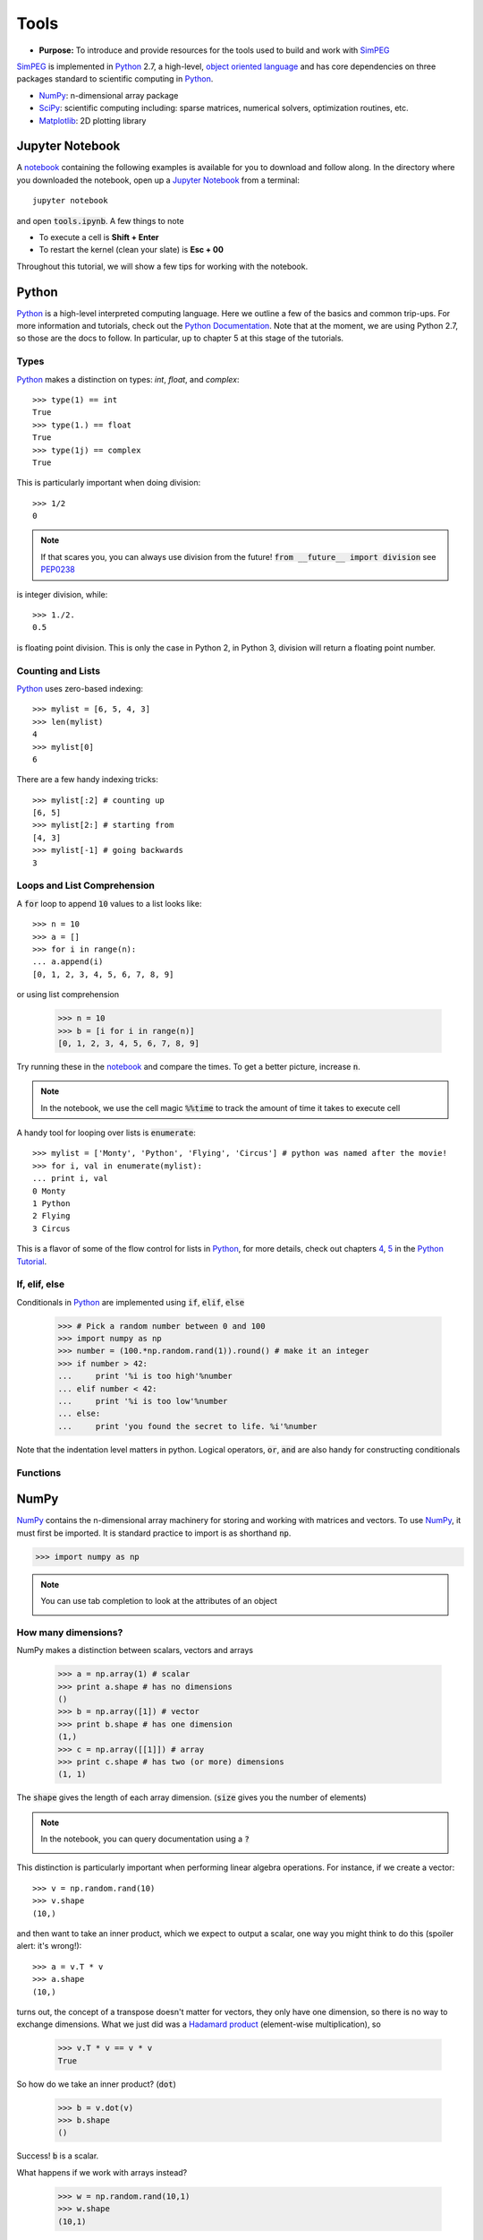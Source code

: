 .. _tools:

Tools
=====

- **Purpose:** To introduce and provide resources for the tools used to build and work with SimPEG_

.. _SimPEG: http://simpeg.xyz

SimPEG_ is implemented in Python_ 2.7, a high-level, `object oriented language <https://docs.python.org/2/tutorial/classes.html>`_
and has core dependencies on three packages standard to scientific
computing in Python_.

- NumPy_: n-dimensional array package
- SciPy_: scientific computing including: sparse matrices, numerical solvers, optimization routines, etc.
- Matplotlib_: 2D plotting library

.. _Python: https://www.python.org/
.. _NumPy: http://www.numpy.org/
.. _SciPy: https://www.scipy.org/
.. _Matplotlib: http://matplotlib.org/
.. _Jupyter Notebook: http://jupyter.org/
.. _notebook: https://github.com/simpeg/tutorials/blob/master/notebooks/tools.ipynb


Jupyter Notebook
----------------

.. image:: http://blog.jupyter.org/content/images/2015/02/jupyter-sq-text.png
    :align: right
    :width: 80

A notebook_ containing the following examples is available for you to download
and follow along. In the directory where you downloaded the notebook, open up
a `Jupyter Notebook`_ from a terminal::

    jupyter notebook

and open :code:`tools.ipynb`. A few things to note

.. image:: ../images/notebookpointers.png
    :align: center
    :width: 90%

- To execute a cell is **Shift + Enter**
- To restart the kernel (clean your slate) is **Esc + 00**

Throughout this tutorial, we will show a few tips for working with the
notebook.

Python
------

.. image:: https://upload.wikimedia.org/wikipedia/commons/thumb/c/c3/Python-logo-notext.svg/220px-Python-logo-notext.svg.png
    :align: right
    :width: 80
    :target: https://www.python.org/

Python_ is a high-level interpreted computing language. Here we outline a few
of the basics and common trip-ups. For more information and tutorials, check
out the `Python Documentation <https://www.python.org/doc/>`_. Note that at
the moment, we are using Python 2.7, so those are the docs to follow. In
particular, up to chapter 5 at this stage of the tutorials.


Types
*****

Python_ makes a distinction on types: `int`, `float`, and `complex`::

    >>> type(1) == int
    True
    >>> type(1.) == float
    True
    >>> type(1j) == complex
    True

This is particularly important when doing division::

    >>> 1/2
    0

.. note::

    If that scares you, you can always use division from the future! :code:`from __future__ import division` see PEP0238_

is integer division, while::

    >>> 1./2.
    0.5

is floating point division. This is only the case in Python 2, in Python 3,
division will return a floating point number.


Counting and Lists
******************

Python_ uses zero-based indexing::

    >>> mylist = [6, 5, 4, 3]
    >>> len(mylist)
    4
    >>> mylist[0]
    6

There are a few handy indexing tricks::

    >>> mylist[:2] # counting up
    [6, 5]
    >>> mylist[2:] # starting from
    [4, 3]
    >>> mylist[-1] # going backwards
    3


Loops and List Comprehension
****************************

A :code:`for` loop to append :code:`10` values to a list looks like::

    >>> n = 10
    >>> a = []
    >>> for i in range(n):
    ... a.append(i)
    [0, 1, 2, 3, 4, 5, 6, 7, 8, 9]

or using list comprehension

    >>> n = 10
    >>> b = [i for i in range(n)]
    [0, 1, 2, 3, 4, 5, 6, 7, 8, 9]

Try running these in the notebook_ and compare the times. To get a better
picture, increase :code:`n`.

.. note::

    In the notebook, we use the cell magic :code:`%%time` to track the amount of
    time it takes to execute cell

A handy tool for looping over lists is :code:`enumerate`::

    >>> mylist = ['Monty', 'Python', 'Flying', 'Circus'] # python was named after the movie!
    >>> for i, val in enumerate(mylist):
    ... print i, val
    0 Monty
    1 Python
    2 Flying
    3 Circus

This is a flavor of some of the flow control for lists in Python_, for more
details, check out chapters `4 <https://docs.python.org/2/tutorial/controlflow.html>`_,
`5 <https://docs.python.org/2/tutorial/datastructures.html>`_ in the `Python Tutorial`_.

If, elif, else
**************

Conditionals in Python_ are implemented using :code:`if`, :code:`elif`, :code:`else`

    >>> # Pick a random number between 0 and 100
    >>> import numpy as np
    >>> number = (100.*np.random.rand(1)).round() # make it an integer
    >>> if number > 42:
    ...     print '%i is too high'%number
    ... elif number < 42:
    ...     print '%i is too low'%number
    ... else:
    ...     print 'you found the secret to life. %i'%number

Note that the indentation level matters in python. Logical operators,
:code:`or`, :code:`and` are also handy for constructing conditionals

Functions
*********



NumPy
-----

.. image:: https://www.scipy.org/_static/images/numpylogo_med.png
    :align: right
    :width: 80
    :target: http://www.numpy.org/


NumPy_ contains the n-dimensional array machinery for storing and working with
matrices and vectors. To use NumPy_, it must first be imported. It is standard
practice to import is as shorthand :code:`np`.

.. code::

    >>> import numpy as np

.. note::
    You can use tab completion to look at the attributes of an object

    .. image:: ../images/tabcompletion.png
        :scale: 30%
        :align: center

How many dimensions?
********************

NumPy makes a distinction between scalars, vectors and arrays

    >>> a = np.array(1) # scalar
    >>> print a.shape # has no dimensions
    ()
    >>> b = np.array([1]) # vector
    >>> print b.shape # has one dimension
    (1,)
    >>> c = np.array([[1]]) # array
    >>> print c.shape # has two (or more) dimensions
    (1, 1)

The :code:`shape` gives the length of each array dimension. (:code:`size`
gives you the number of elements)

.. note::
    In the notebook, you can query documentation using a :code:`?`

    .. image:: ../images/docsinnotebook.png
        :scale: 30%
        :align: center

This distinction is particularly important when performing linear algebra
operations. For instance, if we create a vector::

    >>> v = np.random.rand(10)
    >>> v.shape
    (10,)

and then want to take an inner product, which we expect to output a scalar,
one way you might think to do this (spoiler alert: it's wrong!)::

    >>> a = v.T * v
    >>> a.shape
    (10,)

turns out, the concept of a transpose doesn't matter for vectors, they only
have one dimension, so there is no way to exchange dimensions. What we just
did was a `Hadamard product
<https://en.wikipedia.org/wiki/Hadamard_product_(matrices)>`_ (element-wise
multiplication), so

    >>> v.T * v == v * v
    True

So how do we take an inner product? (:code:`dot`)

    >>> b = v.dot(v)
    >>> b.shape
    ()

Success! :code:`b` is a scalar.

What happens if we work with arrays instead?

    >>> w = np.random.rand(10,1)
    >>> w.shape
    (10,1)



SciPy
-----

.. image:: https://docs.scipy.org/doc/scipy-0.9.0/reference/_static/scipyshiny_small.png
    :align: right
    :width: 80
    :target: http://www.scipy.org/



Thinking in sparse
******************

.. code::

    import scipy.sparse as sp

How do I solve you?
*******************

Matplotlib
----------

Object Oriented Programming in Python
-------------------------------------

Also need functions

Class, Inheritance, Properties, Wrappers, and Self

Pointers
--------

- `Software Carpentry <http://swcarpentry.github.io/python-novice-inflammation/>`_
- `Python Tutorial`_

.. _Python Tutorial: https://docs.python.org/2/tutorial/index.html
.. _PEP0238: https://www.python.org/dev/peps/pep-0238/

